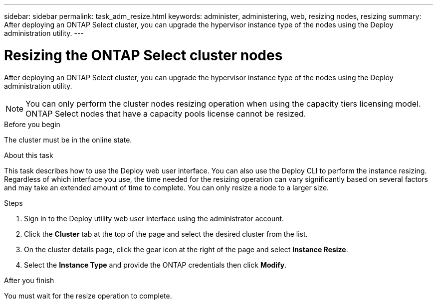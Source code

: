 ---
sidebar: sidebar
permalink: task_adm_resize.html
keywords: administer, administering, web, resizing nodes, resizing
summary: After deploying an ONTAP Select cluster, you can upgrade the hypervisor instance type of the nodes using the Deploy administration utility.
---

= Resizing the ONTAP Select cluster nodes
:hardbreaks:
:nofooter:
:icons: font
:linkattrs:
:imagesdir: ./media/

[.lead]
After deploying an ONTAP Select cluster, you can upgrade the hypervisor instance type of the nodes using the Deploy administration utility.

[NOTE]
You can only perform the cluster nodes resizing operation when using the capacity tiers licensing model. ONTAP Select nodes that have a capacity pools license cannot be resized.

.Before you begin

The cluster must be in the online state.

.About this task

This task describes how to use the Deploy web user interface. You can also use the Deploy CLI to perform the instance resizing. Regardless of which interface you use, the time needed for the resizing operation can vary significantly based on several factors and may take an extended amount of time to complete. You can only resize a node to a larger size.

.Steps

. Sign in to the Deploy utility web user interface using the administrator account.

. Click the *Cluster* tab at the top of the page and select the desired cluster from the list.

. On the cluster details page, click the gear icon at the right of the page and select *Instance Resize*.

. Select the *Instance Type* and provide the ONTAP credentials then click *Modify*.

.After you finish

You must wait for the resize operation to complete.
